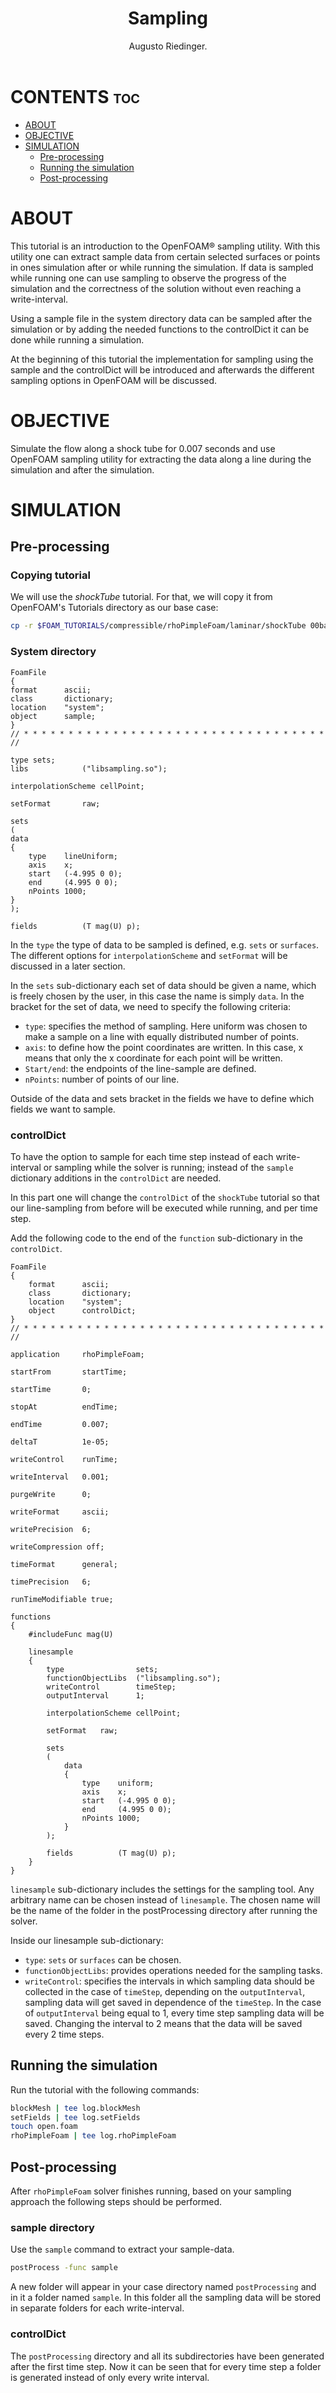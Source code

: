 #+TITLE: Sampling
#+AUTHOR: Augusto Riedinger.

* CONTENTS :toc:
- [[#about][ABOUT]]
- [[#objective][OBJECTIVE]]
- [[#simulation][SIMULATION]]
  - [[#pre-processing][Pre-processing]]
  - [[#running-the-simulation][Running the simulation]]
  - [[#post-processing][Post-processing]]

* ABOUT
This tutorial is an introduction to the OpenFOAM® sampling utility. With this utility  one can extract sample data from certain selected surfaces or points in ones simulation  after or while running the simulation. If data is sampled while running one can use  sampling to observe the progress of the simulation and the correctness of the solution  without even reaching a write-interval.

Using a sample file in the system directory data can be sampled after the simulation or  by adding the needed functions to the controlDict it can be done while running a  simulation.

At the beginning of this tutorial the implementation for sampling using the sample  and the controlDict will be introduced and afterwards the different sampling options in OpenFOAM will be discussed.
* OBJECTIVE
Simulate the flow along a shock tube for 0.007 seconds and use OpenFOAM sampling utility for extracting the data along a line during the simulation and after the simulation.
* SIMULATION
** Pre-processing
*** Copying tutorial
:PROPERTIES:
:header-args: :tangle preproc
:END:

We will use the /shockTube/ tutorial. For that, we will copy it from OpenFOAM's Tutorials directory as our base case:

#+begin_src bash
cp -r $FOAM_TUTORIALS/compressible/rhoPimpleFoam/laminar/shockTube 00baseCase
#+end_src
*** System directory
:PROPERTIES:
:header-args: :tangle 00baseCase/system/sample
:END:

#+begin_src c++
FoamFile
{
format      ascii;
class       dictionary;
location    "system";
object      sample;
}
// * * * * * * * * * * * * * * * * * * * * * * * * * * * * * * * * * * //

type sets;
libs            ("libsampling.so");

interpolationScheme cellPoint;

setFormat       raw;

sets
(
data
{
    type    lineUniform;
    axis    x;
    start   (-4.995 0 0);
    end     (4.995 0 0);
    nPoints 1000;
}
);

fields          (T mag(U) p);
#+end_src

In the ~type~ the type of data to be sampled is defined, e.g. ~sets~ or ~surfaces~. The different options for ~interpolationScheme~ and ~setFormat~ will be discussed in a later section.

In the ~sets~ sub-dictionary each set of data should be given a name, which is freely chosen by the user, in this case the name is simply ~data~. In the bracket for the set of data, we need to specify the following criteria:

+ ~type~: specifies the method of sampling. Here uniform was chosen to make a sample on a line with equally distributed number of points.
+ ~axis~: to define how the point coordinates are written. In this case, x means that only the x coordinate for each point will be written.
+ ~Start/end~: the endpoints of the line-sample are defined.
+ ~nPoints~: number of points of our line.

Outside of the data and sets bracket in the fields we have to define which fields we want to sample.
*** controlDict
:PROPERTIES:
:header-args: :tangle 00baseCase/system/controlDict
:END:

To have the option to sample for each time step instead of each write-interval or sampling while the solver is running; instead of the ~sample~ dictionary additions in the ~controlDict~ are needed.

In this part one will change the ~controlDict~ of the ~shockTube~ tutorial so that our line-sampling from before will be executed while running, and per time step.

Add the following code to the end of the ~function~ sub-dictionary in the ~controlDict~.

#+begin_src c++
FoamFile
{
    format      ascii;
    class       dictionary;
    location    "system";
    object      controlDict;
}
// * * * * * * * * * * * * * * * * * * * * * * * * * * * * * * * * * * //

application     rhoPimpleFoam;

startFrom       startTime;

startTime       0;

stopAt          endTime;

endTime         0.007;

deltaT          1e-05;

writeControl    runTime;

writeInterval   0.001;

purgeWrite      0;

writeFormat     ascii;

writePrecision  6;

writeCompression off;

timeFormat      general;

timePrecision   6;

runTimeModifiable true;

functions
{
    #includeFunc mag(U)

    linesample
    {
        type                sets;
        functionObjectLibs  ("libsampling.so");
        writeControl        timeStep;
        outputInterval      1;

        interpolationScheme cellPoint;

        setFormat   raw;

        sets
        (
            data
            {
                type    uniform;
                axis    x;
                start   (-4.995 0 0);
                end     (4.995 0 0);
                nPoints 1000;
            }
        );

        fields          (T mag(U) p);
    }
}
#+end_src

~linesample~ sub-dictionary includes the settings for the sampling tool. Any arbitrary name can be chosen instead of ~linesample~. The chosen name will be the name of the folder in the postProcessing directory after running the solver.

Inside our linesample sub-dictionary:
 + ~type~: ~sets~ or ~surfaces~ can be chosen.
 + ~functionObjectLibs~: provides operations needed for the sampling tasks.
 + ~writeControl~: specifies the intervals in which sampling data should be collected in the case of ~timeStep~, depending on the ~outputInterval~, sampling data will get saved in dependence of the ~timeStep~. In the case of ~outputInterval~ being equal to 1, every time step sampling data will be saved. Changing the interval to 2 means that the data will be saved every 2 time steps.

** Running the simulation
:PROPERTIES:
:header-args: :tangle 00baseCase/run
:END:

Run the tutorial with the following commands:

#+begin_src bash
blockMesh | tee log.blockMesh
setFields | tee log.setFields
touch open.foam
rhoPimpleFoam | tee log.rhoPimpleFoam
#+end_src
** Post-processing
After ~rhoPimpleFoam~ solver finishes running, based on your sampling approach the following steps should be performed.

*** sample directory
:PROPERTIES:
:header-args: :tangle 00baseCase/postproc
:END:

Use the ~sample~ command to extract your sample-data.

#+begin_src bash
postProcess -func sample
#+end_src

A new folder will appear in your case directory named =postProcessing= and in it a folder named =sample=. In this folder all the sampling data will be stored in separate folders for each write-interval.
*** controlDict
The =postProcessing= directory and all its subdirectories have been generated after the first time step. Now it can be seen that for every time step a folder is generated instead of only every write interval.
